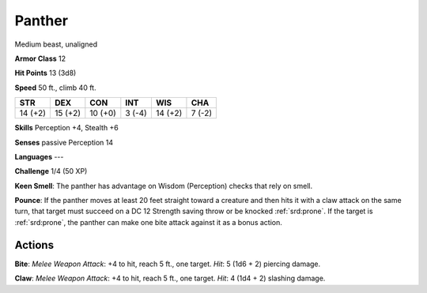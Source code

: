 
.. _srd:panther:

Panther
-------

Medium beast, unaligned

**Armor Class** 12

**Hit Points** 13 (3d8)

**Speed** 50 ft., climb 40 ft.

+-----------+-----------+-----------+----------+-----------+----------+
| STR       | DEX       | CON       | INT      | WIS       | CHA      |
+===========+===========+===========+==========+===========+==========+
| 14 (+2)   | 15 (+2)   | 10 (+0)   | 3 (-4)   | 14 (+2)   | 7 (-2)   |
+-----------+-----------+-----------+----------+-----------+----------+

**Skills** Perception +4, Stealth +6

**Senses** passive Perception 14

**Languages** ---

**Challenge** 1/4 (50 XP)

**Keen Smell**: The panther has advantage on Wisdom (Perception) checks
that rely on smell.

**Pounce**: If the panther moves at least 20 feet
straight toward a creature and then hits it with a claw attack on the
same turn, that target must succeed on a DC 12 Strength saving throw or
be knocked :ref:`srd:prone`. If the target is :ref:`srd:prone`, the panther can make one bite
attack against it as a bonus action.

Actions
~~~~~~~~~~~~~~~~~~~~~~~~~~~~~~~~~

**Bite**: *Melee Weapon Attack*: +4 to hit, reach 5 ft., one target.
*Hit*: 5 (1d6 + 2) piercing damage.

**Claw**: *Melee Weapon Attack*: +4
to hit, reach 5 ft., one target. *Hit*: 4 (1d4 + 2) slashing damage.
